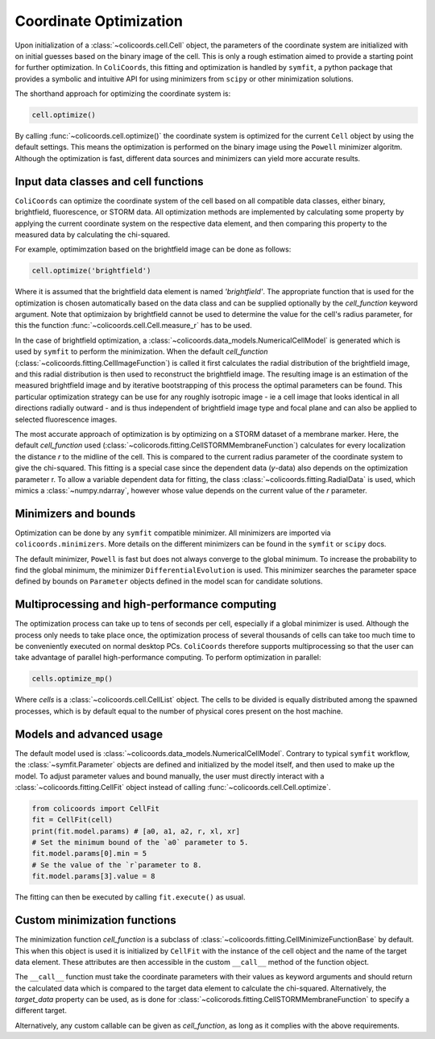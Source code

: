 Coordinate Optimization
=======================

Upon initialization of a :class:`~colicoords.cell.Cell` object, the parameters of the coordinate system are initialized
with on initial guesses based on the binary image of the cell. This is only a rough estimation aimed to provide a starting
point for further optimization. In ``ColiCoords``, this fitting and optimization is handled by ``symfit``, a python
package that provides a symbolic and intuitive API for using minimizers from ``scipy`` or other minimization solutions.

The shorthand approach for optimizing the coordinate system is:

.. code-block:: python

    cell.optimize()

By calling :func:`~colicoords.cell.optimize()` the coordinate system is optimized for the current ``Cell`` object by
using the default settings. This means the optimization is performed on the binary image using the ``Powell`` minimizer
algoritm. Although the optimization is fast, different data sources and minimizers can yield more accurate results.

Input data classes and cell functions
-------------------------------------

``ColiCoords`` can optimize the coordinate system of the cell based on all compatible data classes, either binary,
brightfield, fluorescence, or STORM data. All optimization methods are implemented by calculating some property by applying
the current coordinate system on the respective data element, and then comparing this property to the measured data by
calculating the chi-squared.

For example, optimimzation based on the brightfield image can be done as follows:

.. code-block:: python

    cell.optimize('brightfield')

Where it is assumed that the brightfield data element is named `'brightfield'`. The appropriate function that is used for
the optimization is chosen automatically based on the data class and can be supplied optionally by the `cell_function`
keyword argument. Note that optimizaion by brightfield cannot be used to determine the value for the cell's radius parameter,
for this the function :func:`~colicoords.cell.Cell.measure_r` has to be used.

In the case of brightfield optimization, a :class:`~colicoords.data_models.NumericalCellModel` is generated which is used
by ``symfit`` to perform the minimization. When the default `cell_function` (:class:`~colicoords.fitting.CellImageFunction`)
is called it first calculates the radial distribution of the brightfield image, and this radial distribution is then used
to reconstruct the brightfield image. The resulting image is an estimation of the measured brightfield image and by
iterative bootstrapping of this process the optimal parameters can be found. This particular optimization strategy can be
use for any roughly isotropic image - ie a cell image that looks identical in all directions radially outward - and is thus
independent of brightfield image type and focal plane and can also be applied to selected fluorescence images.

The most accurate approach of optimization is by optimizing on a STORM dataset of a membrane marker. Here, the default
`cell_function` used (:class:`~colicorods.fitting.CellSTORMMembraneFunction`) calculates for every localization the distance
`r` to the midline of the cell. This is compared to the current radius parameter of the coordinate system to give the
chi-squared. This fitting is a special case since the dependent data (`y`-data) also depends on the optimization parameter
r. To allow a variable dependent data for fitting, the class :class:`~colicoords.fitting.RadialData` is used, which
mimics a :class:`~numpy.ndarray`, however whose value depends on the current value of the `r` parameter.

Minimizers and bounds
---------------------

Optimization can be done by any ``symfit`` compatible minimizer. All minimizers are imported via ``colicoords.minimizers``.
More details on the different minimizers can be found in the ``symfit`` or ``scipy`` docs.

The default minimizer, ``Powell`` is fast but does not always converge to the global minimum. To increase the probability to
find the global minimum, the minimizer ``DifferentialEvolution`` is used. This minimizer searches the parameter space
defined by bounds on ``Parameter`` objects defined in the model scan for candidate solutions.


Multiprocessing and high-performance computing
----------------------------------------------

The optimization process can take up to tens of seconds per cell, especially if a global minimizer is used. Although the
process only needs to take place once, the optimization process of several thousands of cells can take too much time to
be conveniently executed on normal desktop PCs. ``ColiCoords`` therefore supports multiprocessing so that the user can
take advantage of parallel high-performance computing. To perform optimization in parallel:

.. code-block:: python

    cells.optimize_mp()

Where `cells` is a :class:`~colicoords.cell.CellList` object. The cells to be divided is equally distributed among the
spawned processes, which is by default equal to the number of physical cores present on the host machine.

Models and advanced usage
-------------------------

The default model used is :class:`~colicoords.data_models.NumericalCellModel`. Contrary to typical ``symfit`` workflow,
the :class:`~symfit.Parameter` objects are defined and initialized by the model itself, and then used to make up the
model. To adjust parameter values and bound manually, the user must directly interact with a :class:`~colicoords.fitting.CellFit`
object instead of calling :func:`~colicoords.cell.Cell.optimize`.

.. code-block:: python

    from colicoords import CellFit
    fit = CellFit(cell)
    print(fit.model.params) # [a0, a1, a2, r, xl, xr]
    # Set the minimum bound of the `a0` parameter to 5.
    fit.model.params[0].min = 5
    # Se the value of the `r`parameter to 8.
    fit.model.params[3].value = 8

The fitting can then be executed by calling ``fit.execute()`` as usual.

Custom minimization functions
-----------------------------

The minimization function `cell_function` is a subclass of :class:`~colicoords.fitting.CellMinimizeFunctionBase` by default.
This when this object is used it is initialized by ``CellFit`` with the instance of the cell object and the name of the
target data element. These attributes are then accessible in the custom ``__call__`` method of the function object.

The ``__call__`` function must take the coordinate parameters with their values as keyword arguments and should return
the calculated data which is compared to the target data element to calculate the chi-squared. Alternatively, the `target_data`
property can be used, as is done for :class:`~colicorods.fitting.CellSTORMMembraneFunction` to specify a different target.

Alternatively, any custom callable can be given as `cell_function`, as long as it complies with the above requirements.
